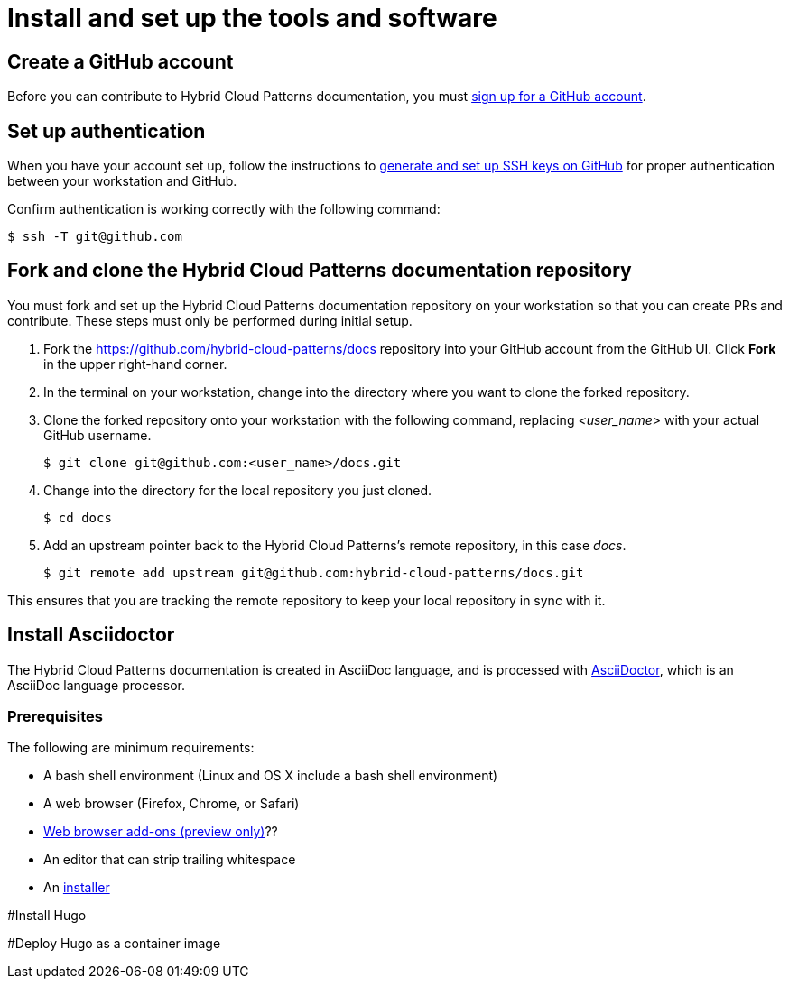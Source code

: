 [id="contributing-to-docs-tools-and-setup"]
= Install and set up the tools and software
:icons:
:linkattrs:
:description: How to set up and install the tools to contribute


== Create a GitHub account
Before you can contribute to Hybrid Cloud Patterns documentation, you must
https://www.github.com/join[sign up for a GitHub account].

== Set up authentication
When you have your account set up, follow the instructions to
https://help.github.com/articles/generating-ssh-keys/[generate and set up SSH
keys on GitHub] for proper authentication between your workstation and GitHub.

Confirm authentication is working correctly with the following command:

----
$ ssh -T git@github.com
----

== Fork and clone the Hybrid Cloud Patterns documentation repository
You must fork and set up the Hybrid Cloud Patterns documentation repository on your workstation so that you can create PRs and contribute. These steps must only be performed during initial setup.

. Fork the https://github.com/hybrid-cloud-patterns/docs repository into your
GitHub account from the GitHub UI. Click *Fork* in the upper right-hand corner.

. In the terminal on your workstation, change into the directory where you want
to clone the forked repository.

.  Clone the forked repository onto your workstation with the following
command, replacing _<user_name>_ with your actual GitHub username.
+
----
$ git clone git@github.com:<user_name>/docs.git
----

. Change into the directory for the local repository you just cloned.
+
----
$ cd docs
----

. Add an upstream pointer back to the Hybrid Cloud Patterns's remote repository, in this
case _docs_.
+
----
$ git remote add upstream git@github.com:hybrid-cloud-patterns/docs.git
----

This ensures that you are tracking the remote repository to keep your local
repository in sync with it.

== Install Asciidoctor
The Hybrid Cloud Patterns documentation is created in AsciiDoc language, and is processed with http://asciidoctor.org/[AsciiDoctor], which is an AsciiDoc language processor.

=== Prerequisites
The following are minimum requirements:

* A bash shell environment (Linux and OS X include a bash shell environment)
* A web browser (Firefox, Chrome, or Safari)
* https://docs.asciidoctor.org/asciidoctor/latest/tooling/#web-browser-add-ons-preview-only[Web browser add-ons (preview only)]??
* An editor that can strip trailing whitespace
* An https://docs.asciidoctor.org/asciidoctor/latest/install/[installer]

#Install Hugo

#Deploy Hugo as a container image


